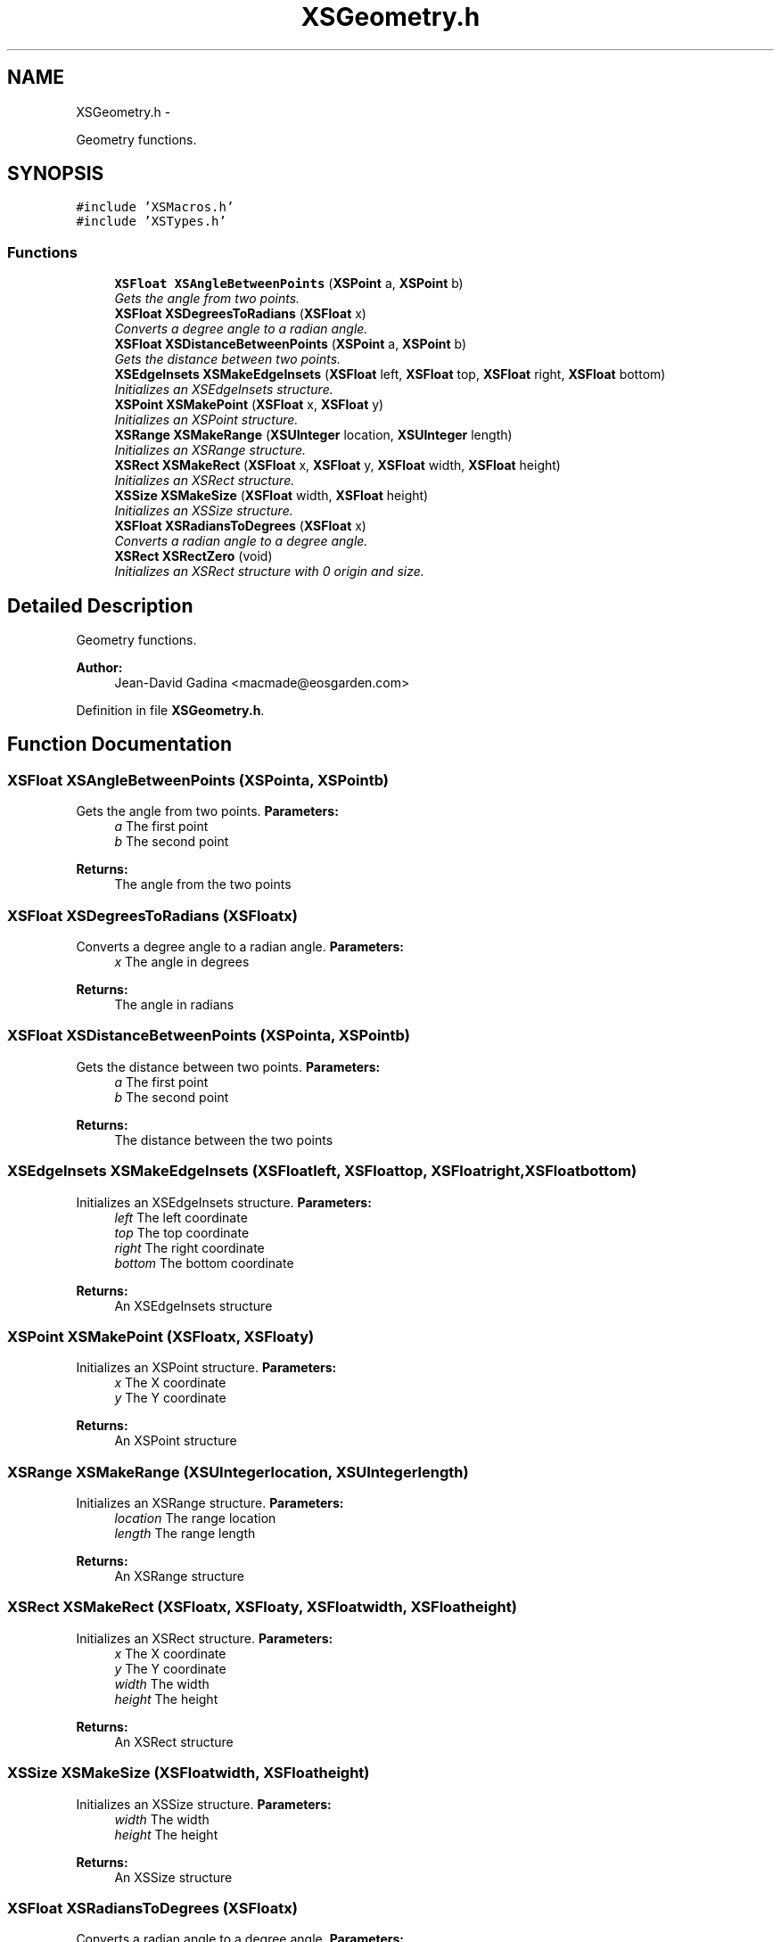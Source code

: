 .TH "XSGeometry.h" 3 "Sun Apr 24 2011" "Version 1.2.2-0" "XSFoundation" \" -*- nroff -*-
.ad l
.nh
.SH NAME
XSGeometry.h \- 
.PP
Geometry functions.  

.SH SYNOPSIS
.br
.PP
\fC#include 'XSMacros.h'\fP
.br
\fC#include 'XSTypes.h'\fP
.br

.SS "Functions"

.in +1c
.ti -1c
.RI "\fBXSFloat\fP \fBXSAngleBetweenPoints\fP (\fBXSPoint\fP a, \fBXSPoint\fP b)"
.br
.RI "\fIGets the angle from two points. \fP"
.ti -1c
.RI "\fBXSFloat\fP \fBXSDegreesToRadians\fP (\fBXSFloat\fP x)"
.br
.RI "\fIConverts a degree angle to a radian angle. \fP"
.ti -1c
.RI "\fBXSFloat\fP \fBXSDistanceBetweenPoints\fP (\fBXSPoint\fP a, \fBXSPoint\fP b)"
.br
.RI "\fIGets the distance between two points. \fP"
.ti -1c
.RI "\fBXSEdgeInsets\fP \fBXSMakeEdgeInsets\fP (\fBXSFloat\fP left, \fBXSFloat\fP top, \fBXSFloat\fP right, \fBXSFloat\fP bottom)"
.br
.RI "\fIInitializes an XSEdgeInsets structure. \fP"
.ti -1c
.RI "\fBXSPoint\fP \fBXSMakePoint\fP (\fBXSFloat\fP x, \fBXSFloat\fP y)"
.br
.RI "\fIInitializes an XSPoint structure. \fP"
.ti -1c
.RI "\fBXSRange\fP \fBXSMakeRange\fP (\fBXSUInteger\fP location, \fBXSUInteger\fP length)"
.br
.RI "\fIInitializes an XSRange structure. \fP"
.ti -1c
.RI "\fBXSRect\fP \fBXSMakeRect\fP (\fBXSFloat\fP x, \fBXSFloat\fP y, \fBXSFloat\fP width, \fBXSFloat\fP height)"
.br
.RI "\fIInitializes an XSRect structure. \fP"
.ti -1c
.RI "\fBXSSize\fP \fBXSMakeSize\fP (\fBXSFloat\fP width, \fBXSFloat\fP height)"
.br
.RI "\fIInitializes an XSSize structure. \fP"
.ti -1c
.RI "\fBXSFloat\fP \fBXSRadiansToDegrees\fP (\fBXSFloat\fP x)"
.br
.RI "\fIConverts a radian angle to a degree angle. \fP"
.ti -1c
.RI "\fBXSRect\fP \fBXSRectZero\fP (void)"
.br
.RI "\fIInitializes an XSRect structure with 0 origin and size. \fP"
.in -1c
.SH "Detailed Description"
.PP 
Geometry functions. 

\fBAuthor:\fP
.RS 4
Jean-David Gadina <macmade@eosgarden.com> 
.RE
.PP

.PP
Definition in file \fBXSGeometry.h\fP.
.SH "Function Documentation"
.PP 
.SS "\fBXSFloat\fP XSAngleBetweenPoints (\fBXSPoint\fPa, \fBXSPoint\fPb)"
.PP
Gets the angle from two points. \fBParameters:\fP
.RS 4
\fIa\fP The first point 
.br
\fIb\fP The second point 
.RE
.PP
\fBReturns:\fP
.RS 4
The angle from the two points 
.RE
.PP

.SS "\fBXSFloat\fP XSDegreesToRadians (\fBXSFloat\fPx)"
.PP
Converts a degree angle to a radian angle. \fBParameters:\fP
.RS 4
\fIx\fP The angle in degrees 
.RE
.PP
\fBReturns:\fP
.RS 4
The angle in radians 
.RE
.PP

.SS "\fBXSFloat\fP XSDistanceBetweenPoints (\fBXSPoint\fPa, \fBXSPoint\fPb)"
.PP
Gets the distance between two points. \fBParameters:\fP
.RS 4
\fIa\fP The first point 
.br
\fIb\fP The second point 
.RE
.PP
\fBReturns:\fP
.RS 4
The distance between the two points 
.RE
.PP

.SS "\fBXSEdgeInsets\fP XSMakeEdgeInsets (\fBXSFloat\fPleft, \fBXSFloat\fPtop, \fBXSFloat\fPright, \fBXSFloat\fPbottom)"
.PP
Initializes an XSEdgeInsets structure. \fBParameters:\fP
.RS 4
\fIleft\fP The left coordinate 
.br
\fItop\fP The top coordinate 
.br
\fIright\fP The right coordinate 
.br
\fIbottom\fP The bottom coordinate 
.RE
.PP
\fBReturns:\fP
.RS 4
An XSEdgeInsets structure 
.RE
.PP

.SS "\fBXSPoint\fP XSMakePoint (\fBXSFloat\fPx, \fBXSFloat\fPy)"
.PP
Initializes an XSPoint structure. \fBParameters:\fP
.RS 4
\fIx\fP The X coordinate 
.br
\fIy\fP The Y coordinate 
.RE
.PP
\fBReturns:\fP
.RS 4
An XSPoint structure 
.RE
.PP

.SS "\fBXSRange\fP XSMakeRange (\fBXSUInteger\fPlocation, \fBXSUInteger\fPlength)"
.PP
Initializes an XSRange structure. \fBParameters:\fP
.RS 4
\fIlocation\fP The range location 
.br
\fIlength\fP The range length 
.RE
.PP
\fBReturns:\fP
.RS 4
An XSRange structure 
.RE
.PP

.SS "\fBXSRect\fP XSMakeRect (\fBXSFloat\fPx, \fBXSFloat\fPy, \fBXSFloat\fPwidth, \fBXSFloat\fPheight)"
.PP
Initializes an XSRect structure. \fBParameters:\fP
.RS 4
\fIx\fP The X coordinate 
.br
\fIy\fP The Y coordinate 
.br
\fIwidth\fP The width 
.br
\fIheight\fP The height 
.RE
.PP
\fBReturns:\fP
.RS 4
An XSRect structure 
.RE
.PP

.SS "\fBXSSize\fP XSMakeSize (\fBXSFloat\fPwidth, \fBXSFloat\fPheight)"
.PP
Initializes an XSSize structure. \fBParameters:\fP
.RS 4
\fIwidth\fP The width 
.br
\fIheight\fP The height 
.RE
.PP
\fBReturns:\fP
.RS 4
An XSSize structure 
.RE
.PP

.SS "\fBXSFloat\fP XSRadiansToDegrees (\fBXSFloat\fPx)"
.PP
Converts a radian angle to a degree angle. \fBParameters:\fP
.RS 4
\fIx\fP The angle in radians 
.RE
.PP
\fBReturns:\fP
.RS 4
The angle in degrees 
.RE
.PP

.SS "\fBXSRect\fP XSRectZero (void)"
.PP
Initializes an XSRect structure with 0 origin and size. \fBReturns:\fP
.RS 4
An XSRect structure 
.RE
.PP

.SH "Author"
.PP 
Generated automatically by Doxygen for XSFoundation from the source code.
